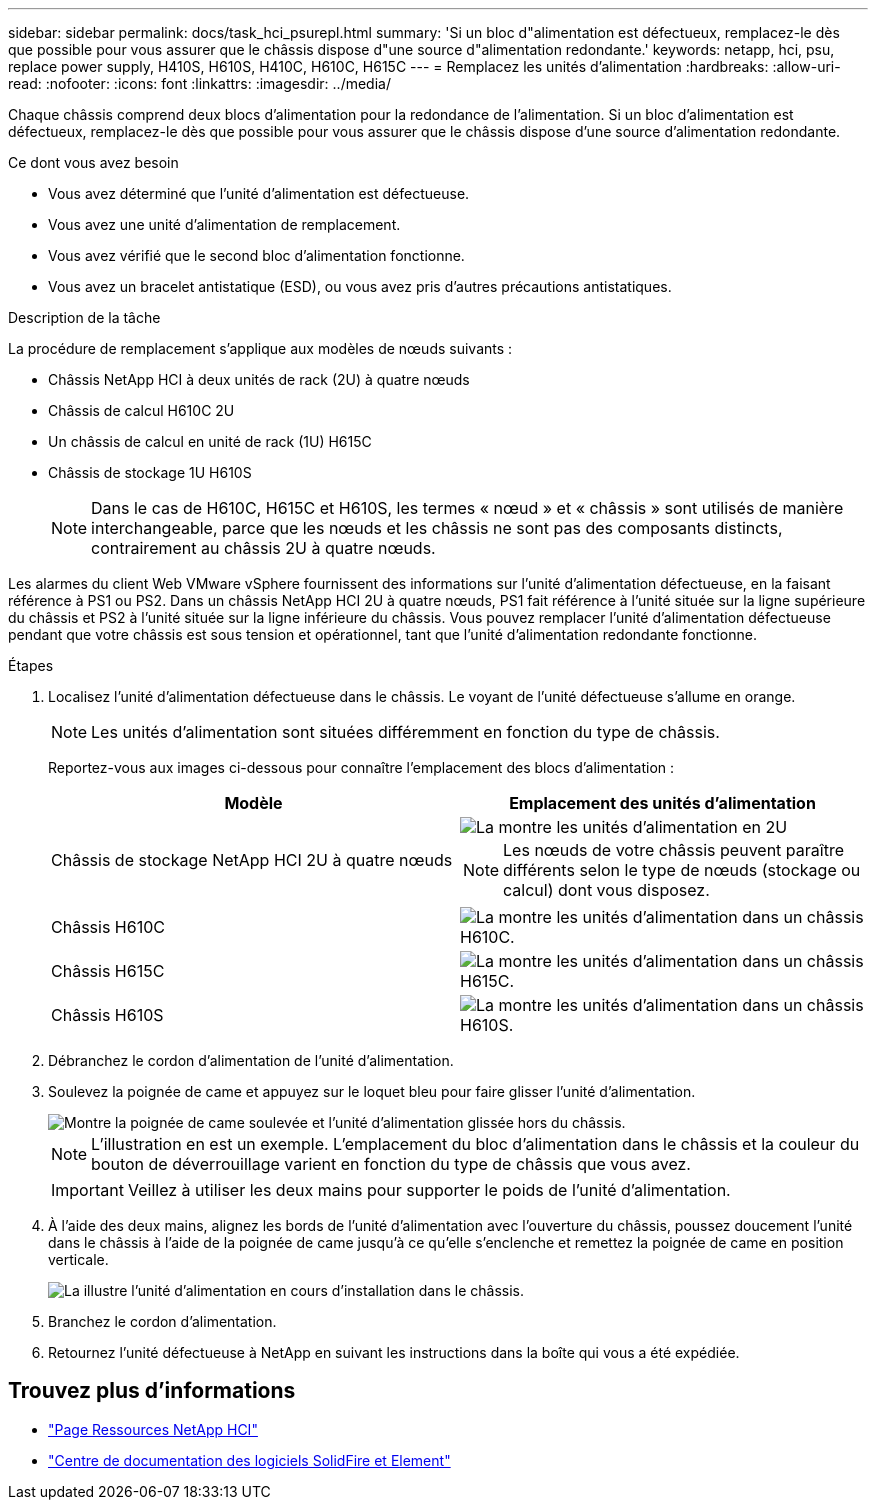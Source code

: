 ---
sidebar: sidebar 
permalink: docs/task_hci_psurepl.html 
summary: 'Si un bloc d"alimentation est défectueux, remplacez-le dès que possible pour vous assurer que le châssis dispose d"une source d"alimentation redondante.' 
keywords: netapp, hci, psu, replace power supply, H410S, H610S, H410C, H610C, H615C 
---
= Remplacez les unités d'alimentation
:hardbreaks:
:allow-uri-read: 
:nofooter: 
:icons: font
:linkattrs: 
:imagesdir: ../media/


[role="lead"]
Chaque châssis comprend deux blocs d'alimentation pour la redondance de l'alimentation. Si un bloc d'alimentation est défectueux, remplacez-le dès que possible pour vous assurer que le châssis dispose d'une source d'alimentation redondante.

.Ce dont vous avez besoin
* Vous avez déterminé que l'unité d'alimentation est défectueuse.
* Vous avez une unité d'alimentation de remplacement.
* Vous avez vérifié que le second bloc d'alimentation fonctionne.
* Vous avez un bracelet antistatique (ESD), ou vous avez pris d'autres précautions antistatiques.


.Description de la tâche
La procédure de remplacement s'applique aux modèles de nœuds suivants :

* Châssis NetApp HCI à deux unités de rack (2U) à quatre nœuds
* Châssis de calcul H610C 2U
* Un châssis de calcul en unité de rack (1U) H615C
* Châssis de stockage 1U H610S
+

NOTE: Dans le cas de H610C, H615C et H610S, les termes « nœud » et « châssis » sont utilisés de manière interchangeable, parce que les nœuds et les châssis ne sont pas des composants distincts, contrairement au châssis 2U à quatre nœuds.



Les alarmes du client Web VMware vSphere fournissent des informations sur l'unité d'alimentation défectueuse, en la faisant référence à PS1 ou PS2. Dans un châssis NetApp HCI 2U à quatre nœuds, PS1 fait référence à l'unité située sur la ligne supérieure du châssis et PS2 à l'unité située sur la ligne inférieure du châssis. Vous pouvez remplacer l'unité d'alimentation défectueuse pendant que votre châssis est sous tension et opérationnel, tant que l'unité d'alimentation redondante fonctionne.

.Étapes
. Localisez l'unité d'alimentation défectueuse dans le châssis. Le voyant de l'unité défectueuse s'allume en orange.
+

NOTE: Les unités d'alimentation sont situées différemment en fonction du type de châssis.

+
Reportez-vous aux images ci-dessous pour connaître l'emplacement des blocs d'alimentation :

+
[cols="2*"]
|===
| Modèle | Emplacement des unités d'alimentation 


| Châssis de stockage NetApp HCI 2U à quatre nœuds  a| 
image::storage_chassis_psu.png[La montre les unités d'alimentation en 2U]


NOTE: Les nœuds de votre châssis peuvent paraître différents selon le type de nœuds (stockage ou calcul) dont vous disposez.



| Châssis H610C  a| 
image::h610c_psu.png[La montre les unités d'alimentation dans un châssis H610C.]



| Châssis H615C  a| 
image::h615c_psu.png[La montre les unités d'alimentation dans un châssis H615C.]



| Châssis H610S  a| 
image::h610s_psu.png[La montre les unités d'alimentation dans un châssis H610S.]

|===
. Débranchez le cordon d'alimentation de l'unité d'alimentation.
. Soulevez la poignée de came et appuyez sur le loquet bleu pour faire glisser l'unité d'alimentation.
+
image::psu-remove.gif[Montre la poignée de came soulevée et l'unité d'alimentation glissée hors du châssis.]

+

NOTE: L'illustration en est un exemple. L'emplacement du bloc d'alimentation dans le châssis et la couleur du bouton de déverrouillage varient en fonction du type de châssis que vous avez.

+

IMPORTANT: Veillez à utiliser les deux mains pour supporter le poids de l'unité d'alimentation.

. À l'aide des deux mains, alignez les bords de l'unité d'alimentation avec l'ouverture du châssis, poussez doucement l'unité dans le châssis à l'aide de la poignée de came jusqu'à ce qu'elle s'enclenche et remettez la poignée de came en position verticale.
+
image::psu-install.gif[La illustre l'unité d'alimentation en cours d'installation dans le châssis.]

. Branchez le cordon d'alimentation.
. Retournez l'unité défectueuse à NetApp en suivant les instructions dans la boîte qui vous a été expédiée.




== Trouvez plus d'informations

* https://www.netapp.com/us/documentation/hci.aspx["Page Ressources NetApp HCI"^]
* http://docs.netapp.com/sfe-122/index.jsp["Centre de documentation des logiciels SolidFire et Element"^]

